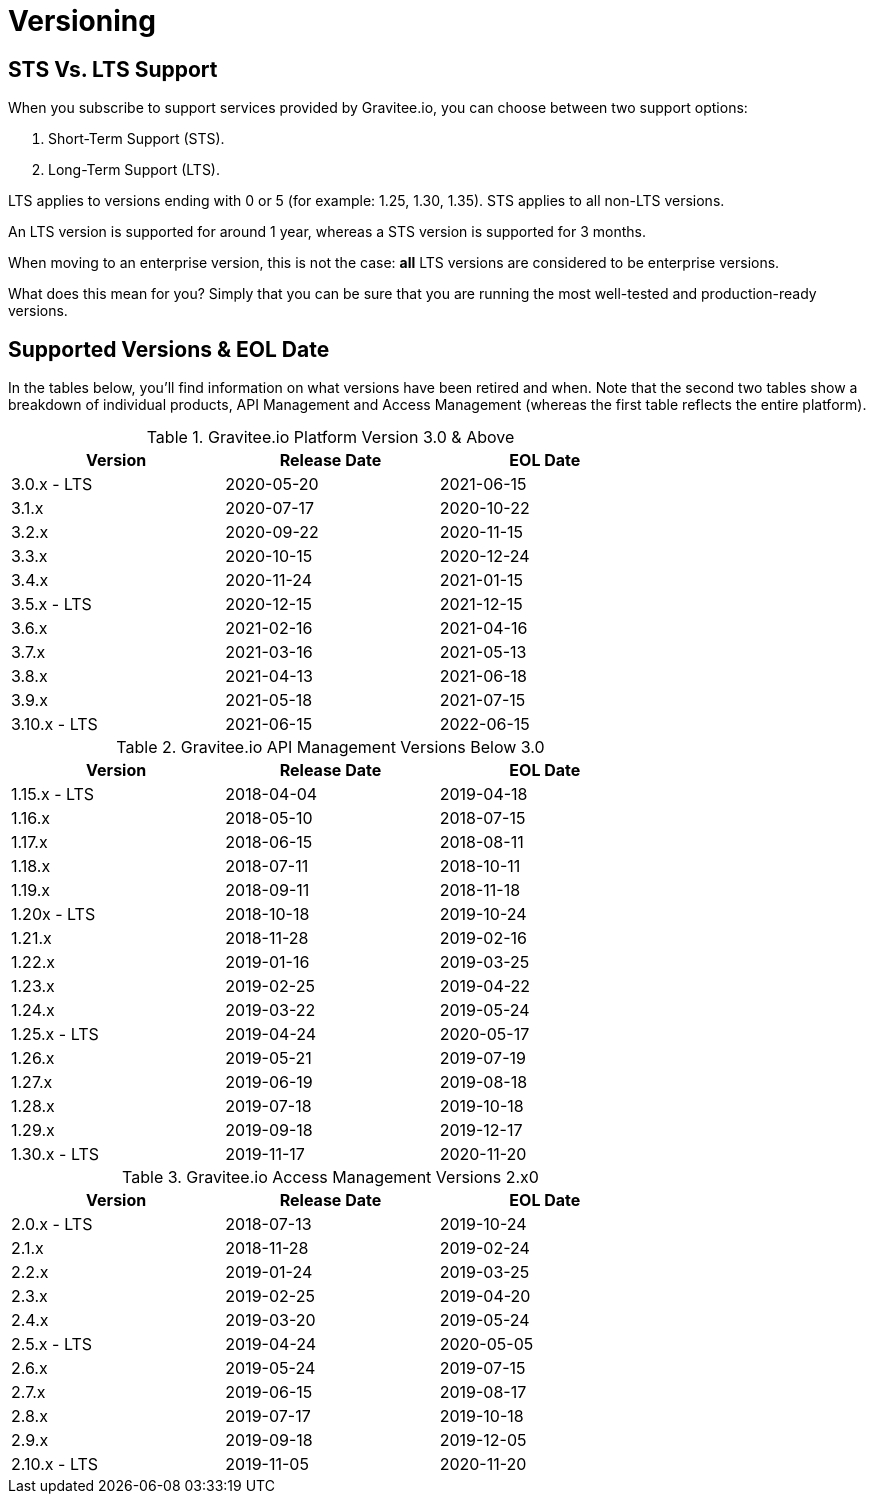 = Versioning
:page-description: Gravitee Enterprise Edition - Versions
:page-keywords: Gravitee, API Platform, Enterprise Edition, documentation, manual, guide, reference, api

== STS Vs. LTS Support

When you subscribe to support services provided by Gravitee.io, you can choose between two support options:

. Short-Term Support (STS).
. Long-Term Support (LTS).

LTS applies to versions ending with 0 or 5 (for example: 1.25, 1.30, 1.35).
STS applies to all non-LTS versions.

An LTS version is supported for around 1 year, whereas a STS version is supported for 3 months.

When moving to an enterprise version, this is not the case: **all** LTS versions are considered to be enterprise versions.

What does this mean for you? Simply that you can be sure that you are running the most well-tested and production-ready versions.


== Supported Versions & EOL Date

In the tables below, you'll find information on what versions have been retired and when. Note that the second two tables show a breakdown of individual products, API Management and Access Management (whereas the first table reflects the entire platform).

.Gravitee.io Platform Version 3.0 & Above
[width="75%",options="header,footer"]
|====================
| Version | Release Date | EOL Date
| 3.0.x - LTS | 2020-05-20 | 2021-06-15
| 3.1.x | 2020-07-17 | 2020-10-22
| 3.2.x | 2020-09-22 | 2020-11-15
| 3.3.x | 2020-10-15 | 2020-12-24
| 3.4.x | 2020-11-24 | 2021-01-15
| 3.5.x - LTS | 2020-12-15 | 2021-12-15
| 3.6.x | 2021-02-16 | 2021-04-16
| 3.7.x | 2021-03-16 | 2021-05-13
| 3.8.x | 2021-04-13 | 2021-06-18
| 3.9.x | 2021-05-18 | 2021-07-15
| 3.10.x - LTS | 2021-06-15 | 2022-06-15
|====================

.Gravitee.io API Management Versions Below 3.0
[width="75%",options="header,footer"]
|====================
| Version | Release Date | EOL Date
| 1.15.x - LTS | 2018-04-04 | 2019-04-18
| 1.16.x | 2018-05-10 | 2018-07-15
| 1.17.x | 2018-06-15 | 2018-08-11
| 1.18.x | 2018-07-11 | 2018-10-11
| 1.19.x | 2018-09-11 | 2018-11-18
| 1.20x - LTS | 2018-10-18 | 2019-10-24
| 1.21.x | 2018-11-28 | 2019-02-16
| 1.22.x | 2019-01-16 | 2019-03-25
| 1.23.x | 2019-02-25 | 2019-04-22
| 1.24.x | 2019-03-22 | 2019-05-24
| 1.25.x - LTS | 2019-04-24 | 2020-05-17
| 1.26.x | 2019-05-21 | 2019-07-19
| 1.27.x | 2019-06-19 | 2019-08-18
| 1.28.x | 2019-07-18 | 2019-10-18
| 1.29.x | 2019-09-18 | 2019-12-17
| 1.30.x - LTS | 2019-11-17 | 2020-11-20
|====================


.Gravitee.io Access Management Versions 2.x0
[width="75%",options="header,footer"]
|====================
| Version | Release Date | EOL Date
| 2.0.x - LTS | 2018-07-13 | 2019-10-24
| 2.1.x | 2018-11-28 | 2019-02-24
| 2.2.x | 2019-01-24 | 2019-03-25
| 2.3.x | 2019-02-25 | 2019-04-20
| 2.4.x | 2019-03-20 | 2019-05-24
| 2.5.x - LTS | 2019-04-24 | 2020-05-05
| 2.6.x | 2019-05-24 | 2019-07-15
| 2.7.x | 2019-06-15 | 2019-08-17
| 2.8.x | 2019-07-17 | 2019-10-18
| 2.9.x | 2019-09-18 | 2019-12-05
| 2.10.x - LTS | 2019-11-05 | 2020-11-20
|====================
